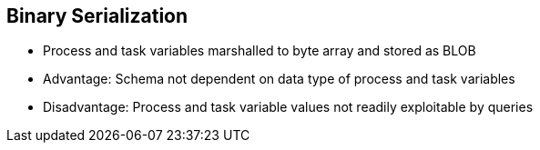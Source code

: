 :scrollbar:
:data-uri:
:noaudio:

== Binary Serialization

* Process and task variables marshalled to byte array and stored as BLOB
* Advantage: Schema not dependent on data type of process and task variables
* Disadvantage: Process and task variable values not readily exploitable by queries

 
